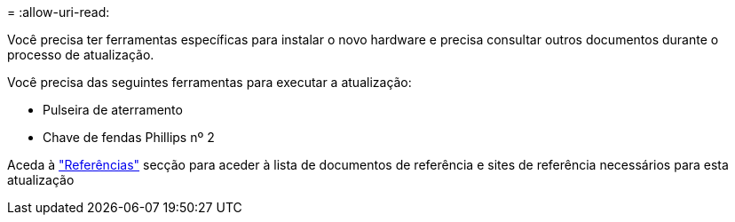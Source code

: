 = 
:allow-uri-read: 


Você precisa ter ferramentas específicas para instalar o novo hardware e precisa consultar outros documentos durante o processo de atualização.

Você precisa das seguintes ferramentas para executar a atualização:

* Pulseira de aterramento
* Chave de fendas Phillips nº 2


Aceda à link:other_references.html["Referências"] secção para aceder à lista de documentos de referência e sites de referência necessários para esta atualização
